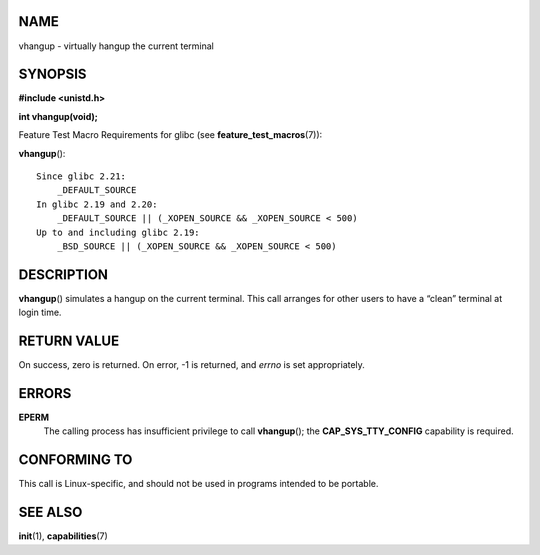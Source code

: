 NAME
====

vhangup - virtually hangup the current terminal

SYNOPSIS
========

**#include <unistd.h>**

**int vhangup(void);**

Feature Test Macro Requirements for glibc (see
**feature_test_macros**\ (7)):

**vhangup**\ ():

::

       Since glibc 2.21:
           _DEFAULT_SOURCE
       In glibc 2.19 and 2.20:
           _DEFAULT_SOURCE || (_XOPEN_SOURCE && _XOPEN_SOURCE < 500)
       Up to and including glibc 2.19:
           _BSD_SOURCE || (_XOPEN_SOURCE && _XOPEN_SOURCE < 500)

DESCRIPTION
===========

**vhangup**\ () simulates a hangup on the current terminal. This call
arranges for other users to have a “clean” terminal at login time.

RETURN VALUE
============

On success, zero is returned. On error, -1 is returned, and *errno* is
set appropriately.

ERRORS
======

**EPERM**
   The calling process has insufficient privilege to call
   **vhangup**\ (); the **CAP_SYS_TTY_CONFIG** capability is required.

CONFORMING TO
=============

This call is Linux-specific, and should not be used in programs intended
to be portable.

SEE ALSO
========

**init**\ (1), **capabilities**\ (7)
